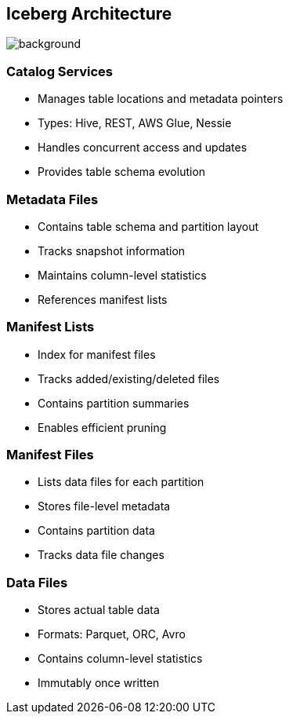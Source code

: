 ifndef::imagesdir[:imagesdir: ../images]

[.chapter]
== Iceberg Architecture
image::iStock-1181695869.jpg[background, size=cover]

=== Catalog Services

* Manages table locations and metadata pointers
* Types: Hive, REST, AWS Glue, Nessie
* Handles concurrent access and updates
* Provides table schema evolution

=== Metadata Files

* Contains table schema and partition layout
* Tracks snapshot information
* Maintains column-level statistics
* References manifest lists

=== Manifest Lists

* Index for manifest files
* Tracks added/existing/deleted files
* Contains partition summaries
* Enables efficient pruning

=== Manifest Files

* Lists data files for each partition
* Stores file-level metadata
* Contains partition data
* Tracks data file changes

=== Data Files

* Stores actual table data
* Formats: Parquet, ORC, Avro
* Contains column-level statistics
* Immutably once written

